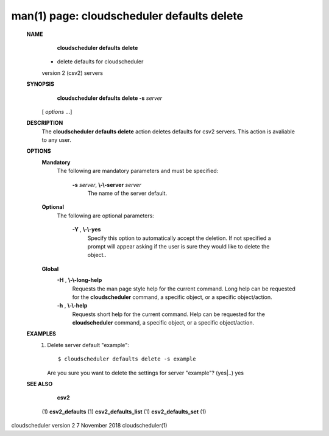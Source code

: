 .. File generated by /hepuser/crlb/Git/cloudscheduler/utilities/cli_doc_to_rst - DO NOT EDIT
..
.. To modify the contents of this file:
..   1. edit the man page file(s) ".../cloudscheduler/cli/man/csv2_defaults_delete.1"
..   2. run the utility ".../cloudscheduler/utilities/cli_doc_to_rst"
..

man(1) page: cloudscheduler defaults delete
===========================================

 
 
 
 **NAME** 
        **cloudscheduler  defaults  delete** 
       -  delete defaults for cloudscheduler
       version 2 (csv2) servers
 
 **SYNOPSIS** 
        **cloudscheduler defaults delete -s**  *server*
       [ *options*
       ...]
 
 **DESCRIPTION** 
       The  **cloudscheduler defaults delete** 
       action  deletes  defaults  for  csv2
       servers.  This action is avaliable to any user.
 
 **OPTIONS** 
    **Mandatory** 
       The following are mandatory parameters and must be specified:
 
        **-s**  *server*, **\\-\\-server**  *server*
              The name of the server default.
 
    **Optional** 
       The following are optional parameters:
 
        **-Y** , **\\-\\-yes** 
              Specify  this  option  to automatically accept the deletion.  If
              not specified a prompt will appear asking if the  user  is  sure
              they would like to delete the object..
 
    **Global** 
        **-H** , **\\-\\-long-help** 
              Requests  the man page style help for the current command.  Long
              help can be requested for the  **cloudscheduler** 
              command, a specific
              object, or a specific object/action.
 
        **-h** , **\\-\\-help** 
              Requests  short  help  for  the  current  command.   Help can be
              requested for the  **cloudscheduler** 
              command, a specific object,  or
              a specific object/action.
 
 **EXAMPLES** 
       1.     Delete server default "example"::

              $ cloudscheduler defaults delete -s example
              Are you sure you want to delete the settings for server "example"? (yes|..)
              yes
 
 **SEE ALSO** 
        **csv2** 
       (1) **csv2_defaults** 
       (1) **csv2_defaults_list** 
       (1) **csv2_defaults_set** 
       (1)
 
 
 
cloudscheduler version 2        7 November 2018              cloudscheduler(1)
 
